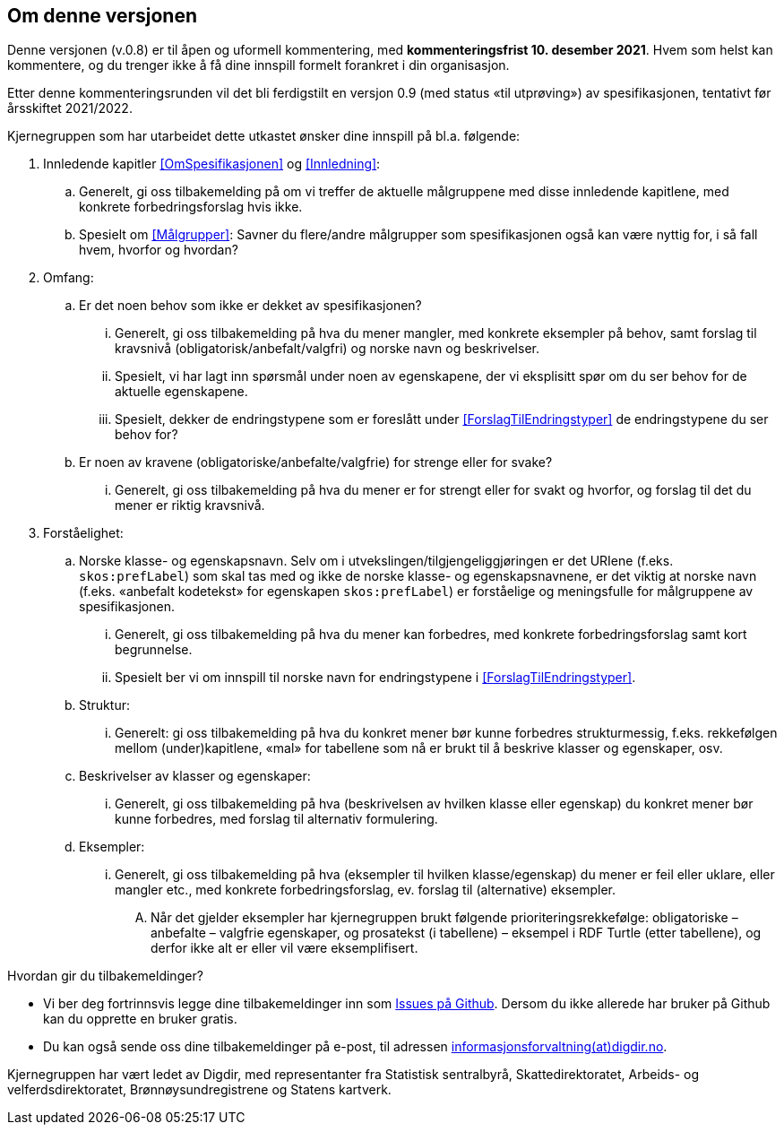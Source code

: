 == Om denne versjonen [[OmDenneVersjonen]]


Denne versjonen (v.0.8) er til åpen og uformell kommentering, med *[yellow-background]#kommenteringsfrist 10. desember 2021#*. Hvem som helst kan kommentere, og du trenger ikke å få dine innspill formelt forankret i din organisasjon.

Etter denne kommenteringsrunden vil det bli ferdigstilt en versjon 0.9 (med status «til utprøving») av spesifikasjonen, tentativt før årsskiftet 2021/2022.

Kjernegruppen som har utarbeidet dette utkastet ønsker dine innspill på bl.a. følgende:

. Innledende kapitler <<OmSpesifikasjonen>> og <<Innledning>>:
.. Generelt, gi oss tilbakemelding på om vi treffer de aktuelle målgruppene med disse innledende kapitlene, med konkrete forbedringsforslag hvis ikke.
.. Spesielt om <<Målgrupper>>: Savner du flere/andre målgrupper som spesifikasjonen også kan være nyttig for, i så fall hvem, hvorfor og hvordan?
. Omfang:
.. Er det noen behov som ikke er dekket av spesifikasjonen?
... Generelt, gi oss tilbakemelding på hva du mener mangler, med konkrete eksempler på behov, samt forslag til kravsnivå (obligatorisk/anbefalt/valgfri) og norske navn og beskrivelser.
... Spesielt, vi har lagt inn spørsmål under noen av egenskapene, der vi eksplisitt spør om du ser behov for de aktuelle egenskapene.
... Spesielt, dekker de endringstypene som er foreslått under <<ForslagTilEndringstyper>> de endringstypene du ser behov for?
.. Er noen av kravene (obligatoriske/anbefalte/valgfrie) for strenge eller for svake?
... Generelt, gi oss tilbakemelding på hva du mener er for strengt eller for svakt og hvorfor, og forslag til det du mener er riktig kravsnivå.
. Forståelighet:
.. Norske klasse- og egenskapsnavn. Selv om i utvekslingen/tilgjengeliggjøringen er det URIene (f.eks. `skos:prefLabel`) som skal tas med og ikke de norske klasse- og egenskapsnavnene, er det viktig at norske navn (f.eks. «anbefalt kodetekst» for egenskapen `skos:prefLabel`) er forståelige og meningsfulle for målgruppene av spesifikasjonen.
... Generelt, gi oss tilbakemelding på hva du mener kan forbedres, med konkrete forbedringsforslag samt kort begrunnelse.
... Spesielt ber vi om innspill til norske navn for endringstypene i <<ForslagTilEndringstyper>>.
.. Struktur:
... Generelt: gi oss tilbakemelding på hva du konkret mener bør kunne forbedres strukturmessig, f.eks. rekkefølgen mellom (under)kapitlene, «mal» for tabellene som nå er brukt til å beskrive klasser og egenskaper, osv.
.. Beskrivelser av klasser og egenskaper:
... Generelt, gi oss tilbakemelding på hva (beskrivelsen av hvilken klasse eller egenskap) du konkret mener bør kunne forbedres, med forslag til alternativ formulering.
.. Eksempler:
... Generelt, gi oss tilbakemelding på hva (eksempler til hvilken klasse/egenskap) du mener er feil eller uklare, eller mangler etc., med konkrete forbedringsforslag, ev. forslag til (alternative) eksempler.
.... Når det gjelder eksempler har kjernegruppen brukt følgende prioriteringsrekkefølge: obligatoriske – anbefalte – valgfrie egenskaper, og prosatekst (i tabellene) – eksempel i RDF Turtle (etter tabellene), og derfor ikke alt er eller vil være eksemplifisert.

Hvordan gir du tilbakemeldinger?

* Vi ber deg fortrinnsvis legge dine tilbakemeldinger inn som https://github.com/Informasjonsforvaltning/xkos-ap-no/issues[Issues på Github]. Dersom du ikke allerede har bruker på Github kan du opprette en bruker gratis.
* Du kan også sende oss dine tilbakemeldinger på e-post, til adressen mailto:informasjonsforvaltning@digdir.no[informasjonsforvaltning(at)digdir.no].

Kjernegruppen har vært ledet av Digdir, med representanter fra Statistisk sentralbyrå, Skattedirektoratet, Arbeids- og velferdsdirektoratet, Brønnøysundregistrene og Statens kartverk.
